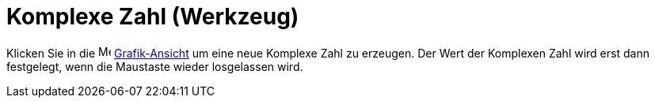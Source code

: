 = Komplexe Zahl (Werkzeug)
:page-en: tools/Complex_Number
ifdef::env-github[:imagesdir: /de/modules/ROOT/assets/images]

Klicken Sie in die image:16px-Menu_view_graphics.svg.png[Menu view graphics.svg,width=16,height=16]
xref:/Grafik_Ansicht.adoc[Grafik-Ansicht] um eine neue Komplexe Zahl zu erzeugen. Der Wert der Komplexen Zahl wird erst
dann festgelegt, wenn die Maustaste wieder losgelassen wird.
